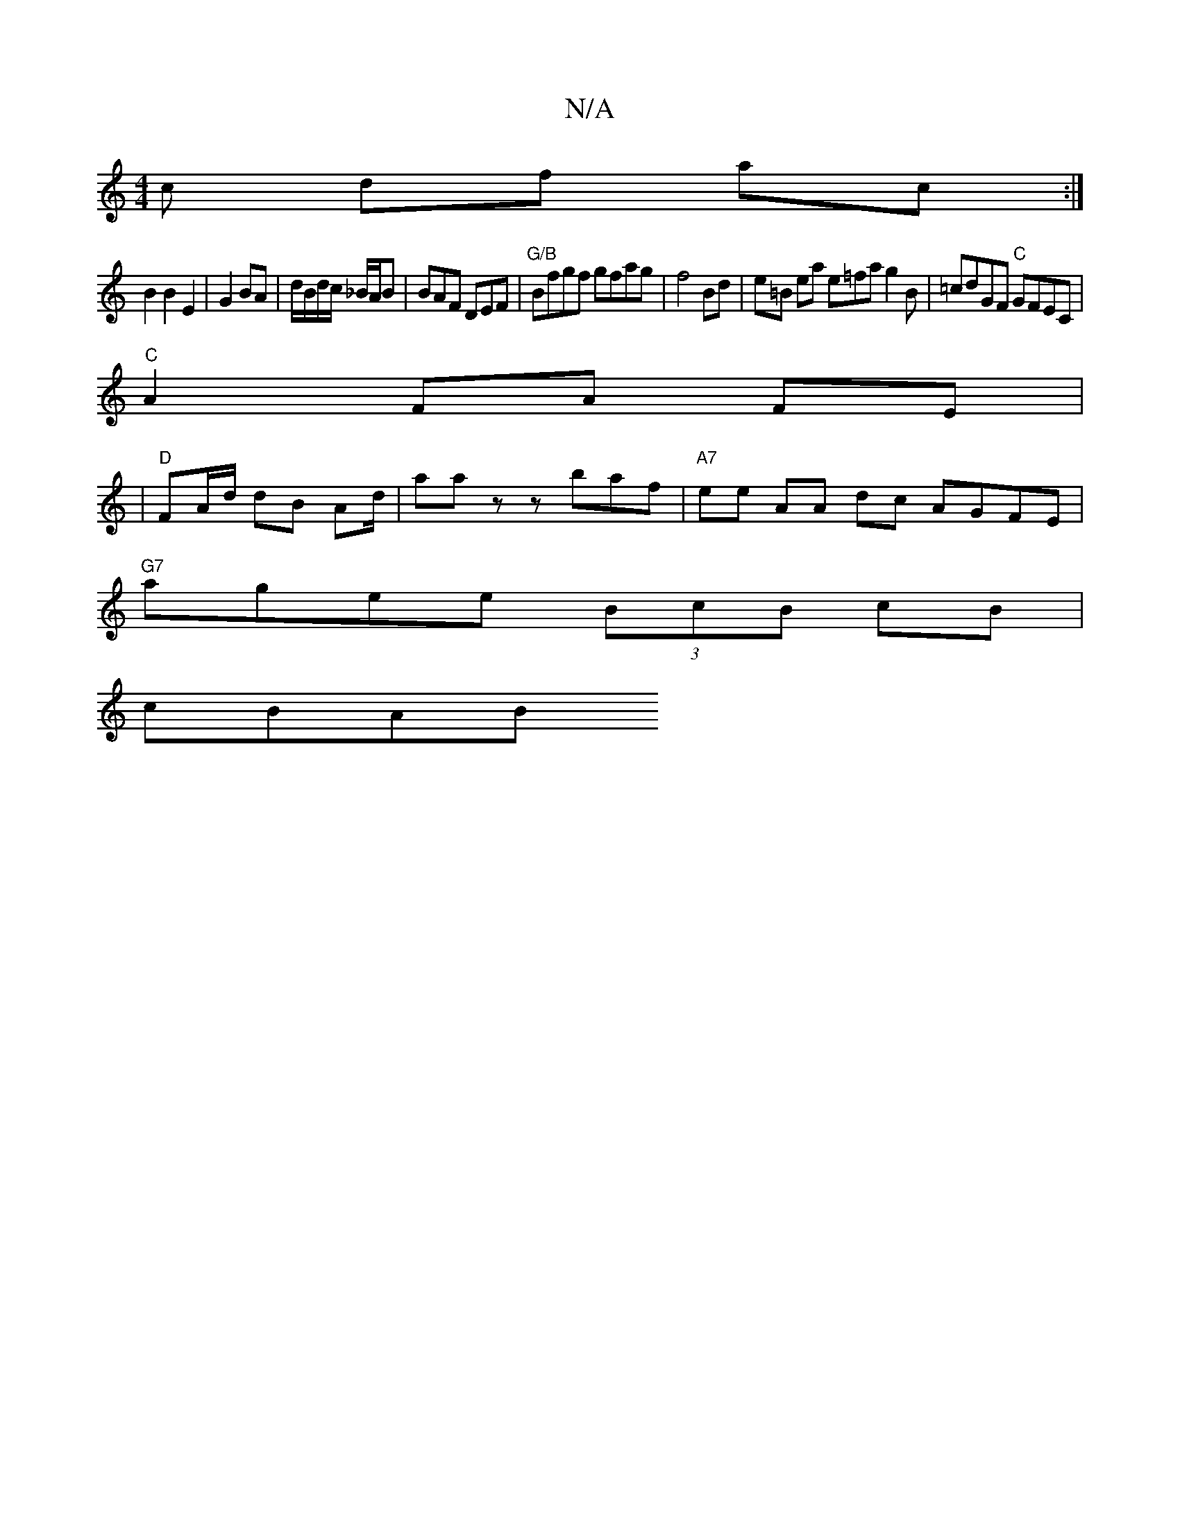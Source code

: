 X:1
T:N/A
M:4/4
R:N/A
K:Cmajor
/c df ac :|
B2 B2 E2 | G2 BA |d/B/d/c/ _B/2A/2B | BAF DEF |"G/B" Bfgf gfag|f4 Bd|e=B ea e=fag2B|=cdGF "C"GFEC|
"C" A2 FA FE |
| "D"FA/d/ dB Ad/ | aaz zbaf | "A7" ee AA dc AGFE|
"G7"agee (3BcB cB|
cBAB